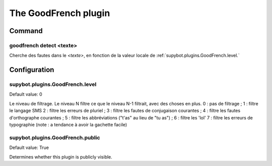 
.. _plugin-goodfrench:

The GoodFrench plugin
=====================

Command
-------

.. _command-goodfrench-detect:

goodfrench detect <texte>
^^^^^^^^^^^^^^^^^^^^^^^^^

Cherche des fautes dans le *<texte>*, en fonction de la valeur locale de
:ref:`supybot.plugins.GoodFrench.level.`



.. _plugin-goodfrench-config:

Configuration
-------------

.. _supybot.plugins.GoodFrench.level:

supybot.plugins.GoodFrench.level
^^^^^^^^^^^^^^^^^^^^^^^^^^^^^^^^

Default value: 0

Le niveau de filtrage. Le niveau N filtre ce que le niveau N-1 filtrait, avec des choses en plus. 0 : pas de filtrage ; 1 : filtre le langage SMS 2 : filtre les erreurs de pluriel ; 3 : filtre les fautes de conjugaison courantes ; 4 : filtre les fautes d'orthographe courantes ; 5 : filtre les abbréviations ("t'as" au lieu de "tu as") ; 6 : filtre les 'lol' 7 : filtre les erreurs de typographie (note : a tendance à avoir la gachette facile)

.. _supybot.plugins.GoodFrench.public:

supybot.plugins.GoodFrench.public
^^^^^^^^^^^^^^^^^^^^^^^^^^^^^^^^^

Default value: True

Determines whether this plugin is publicly visible.

